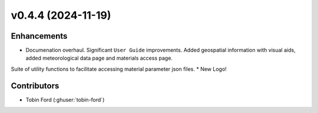 v0.4.4 (2024-11-19)
===================

Enhancements
------------
* Documenation overhaul. Significant ``User Guide`` improvements. Added geospatial information with visual aids, added meteorological data page and materials access page.
Suite of utility functions to facilitate accessing material parameter json files.
* New Logo!

Contributors
-----------
* Tobin Ford (:ghuser:`tobin-ford`)